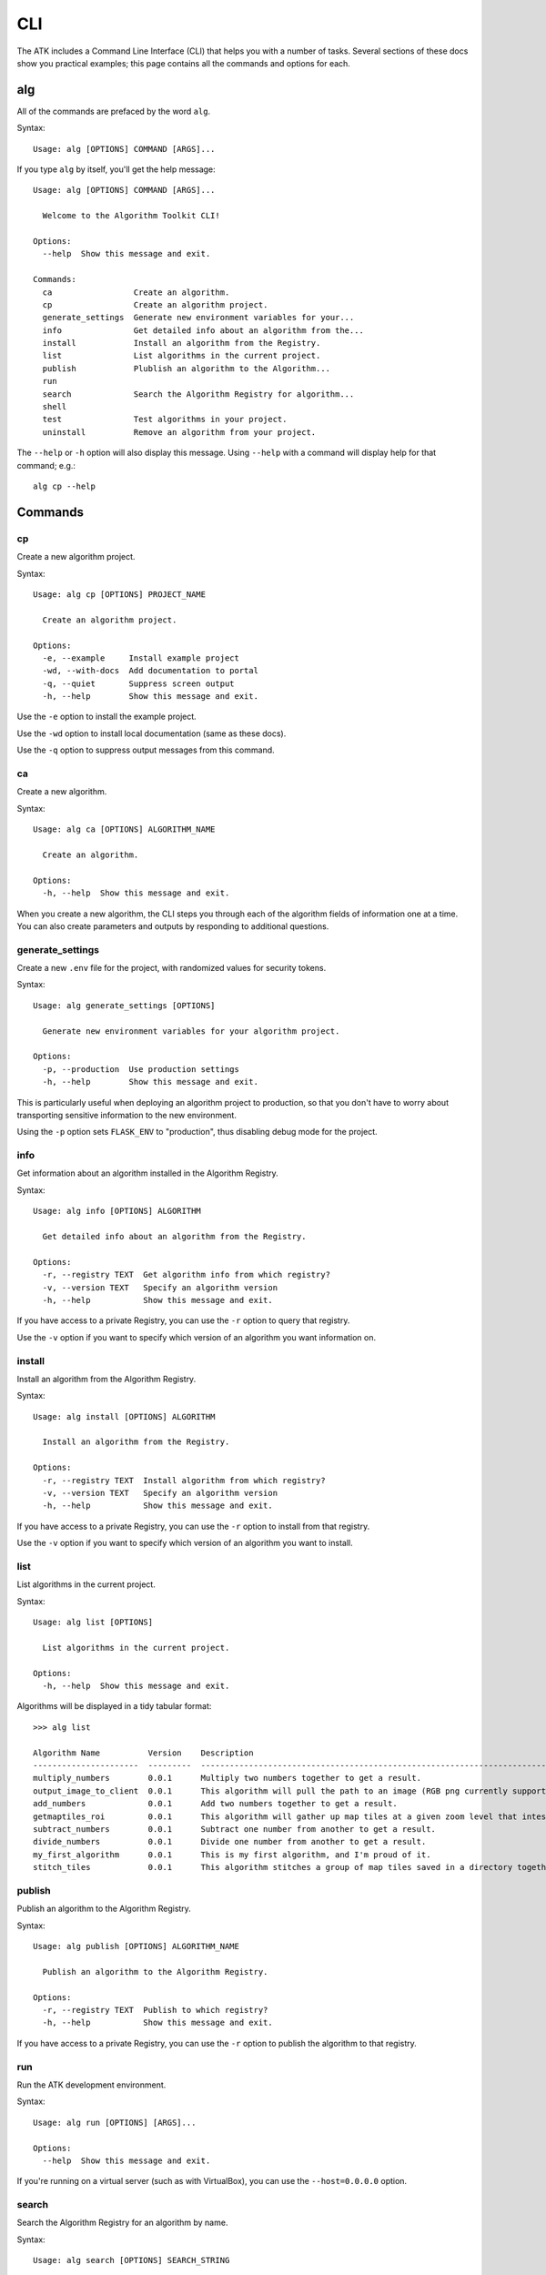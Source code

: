.. _cli:

===
CLI
===

The ATK includes a Command Line Interface (CLI) that helps you with a number of tasks. Several sections of these docs show you practical examples; this page contains all the commands and options for each.

alg
===

All of the commands are prefaced by the word ``alg``.

Syntax::

    Usage: alg [OPTIONS] COMMAND [ARGS]...

If you type ``alg`` by itself, you'll get the help message:

::

    Usage: alg [OPTIONS] COMMAND [ARGS]...

      Welcome to the Algorithm Toolkit CLI!

    Options:
      --help  Show this message and exit.

    Commands:
      ca                 Create an algorithm.
      cp                 Create an algorithm project.
      generate_settings  Generate new environment variables for your...
      info               Get detailed info about an algorithm from the...
      install            Install an algorithm from the Registry.
      list               List algorithms in the current project.
      publish            Plublish an algorithm to the Algorithm...
      run
      search             Search the Algorithm Registry for algorithm...
      shell
      test               Test algorithms in your project.
      uninstall          Remove an algorithm from your project.

The ``--help`` or ``-h`` option will also display this message. Using ``--help`` with a command will display help for that command; e.g.::

    alg cp --help

Commands
========

cp
--

Create a new algorithm project.

Syntax::

    Usage: alg cp [OPTIONS] PROJECT_NAME

      Create an algorithm project.

    Options:
      -e, --example     Install example project
      -wd, --with-docs  Add documentation to portal
      -q, --quiet       Suppress screen output
      -h, --help        Show this message and exit.

Use the ``-e`` option to install the example project.

Use the ``-wd`` option to install local documentation (same as these docs).

Use the ``-q`` option to suppress output messages from this command.

ca
--

Create a new algorithm.

Syntax::

    Usage: alg ca [OPTIONS] ALGORITHM_NAME

      Create an algorithm.

    Options:
      -h, --help  Show this message and exit.

When you create a new algorithm, the CLI steps you through each of the algorithm fields of information one at a time. You can also create parameters and outputs by responding to additional questions.

generate_settings
-----------------

Create a new ``.env`` file for the project, with randomized values for security tokens.

Syntax::

    Usage: alg generate_settings [OPTIONS]

      Generate new environment variables for your algorithm project.

    Options:
      -p, --production  Use production settings
      -h, --help        Show this message and exit.

This is particularly useful when deploying an algorithm project to production, so that you don't have to worry about transporting sensitive information to the new environment.

Using the ``-p`` option sets ``FLASK_ENV`` to "production", thus disabling debug mode for the project.

info
----

Get information about an algorithm installed in the Algorithm Registry.

Syntax::

    Usage: alg info [OPTIONS] ALGORITHM

      Get detailed info about an algorithm from the Registry.

    Options:
      -r, --registry TEXT  Get algorithm info from which registry?
      -v, --version TEXT   Specify an algorithm version
      -h, --help           Show this message and exit.

If you have access to a private Registry, you can use the ``-r`` option to query that registry.

Use the ``-v`` option if you want to specify which version of an algorithm you want information on.

install
-------

Install an algorithm from the Algorithm Registry.

Syntax::

    Usage: alg install [OPTIONS] ALGORITHM

      Install an algorithm from the Registry.

    Options:
      -r, --registry TEXT  Install algorithm from which registry?
      -v, --version TEXT   Specify an algorithm version
      -h, --help           Show this message and exit.

If you have access to a private Registry, you can use the ``-r`` option to install from that registry.

Use the ``-v`` option if you want to specify which version of an algorithm you want to install.

list
----

List algorithms in the current project.

Syntax::

    Usage: alg list [OPTIONS]

      List algorithms in the current project.

    Options:
      -h, --help  Show this message and exit.

Algorithms will be displayed in a tidy tabular format::

    >>> alg list

    Algorithm Name          Version    Description
    ----------------------  ---------  ------------------------------------------------------------------------------
    multiply_numbers        0.0.1      Multiply two numbers together to get a result.
    output_image_to_client  0.0.1      This algorithm will pull the path to an image (RGB png currently supported)...
    add_numbers             0.0.1      Add two numbers together to get a result.
    getmaptiles_roi         0.0.1      This algorithm will gather up map tiles at a given zoom level that intesect...
    subtract_numbers        0.0.1      Subtract one number from another to get a result.
    divide_numbers          0.0.1      Divide one number from another to get a result.
    my_first_algorithm      0.0.1      This is my first algorithm, and I'm proud of it.
    stitch_tiles            0.0.1      This algorithm stitches a group of map tiles saved in a directory together....

publish
-------

Publish an algorithm to the Algorithm Registry.

Syntax::

    Usage: alg publish [OPTIONS] ALGORITHM_NAME

      Publish an algorithm to the Algorithm Registry.

    Options:
      -r, --registry TEXT  Publish to which registry?
      -h, --help           Show this message and exit.

If you have access to a private Registry, you can use the ``-r`` option to publish the algorithm to that registry.

run
---

Run the ATK development environment.

Syntax::

    Usage: alg run [OPTIONS] [ARGS]...

    Options:
      --help  Show this message and exit.

If you're running on a virtual server (such as with VirtualBox), you can use the ``--host=0.0.0.0`` option.

search
------

Search the Algorithm Registry for an algorithm by name.

Syntax::

    Usage: alg search [OPTIONS] SEARCH_STRING

      Search the Algorithm Registry for algorithm names matching a string.

    Options:
      -r, --registry TEXT  Search algorithms from which registry?
      -h, --help           Show this message and exit.

If you have access to a private Registry, you can use the ``-r`` option to search that registry.

shell
-----

Launch a Python shell with the current algorithm project settings active.

Syntax::

    Usage: alg shell [OPTIONS] [ARGS]...

    Options:
      --help  Show this message and exit.

test
----

Test one or more algorithms in the current project.

Syntax::

    Usage: alg test [OPTIONS] [ALGORITHM]

      Test algorithms in your project. You may specify an algorithm to test:
          >>> alg test my_algorithm

      or test all algorithms:
          >>> alg test

    Options:
      -h, --help  Show this message and exit.

uninstall
---------

Remove an algorithm from the current project.

Syntax::

    Usage: alg uninstall [OPTIONS] ALGORITHM

      Remove an algorithm from your project.

    Options:
      -h, --help  Show this message and exit.










